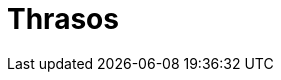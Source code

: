 = Thrasos

:hp-image: /covers/cover.png
:published_at: 2019-01-31
:hp-tags: Blog, Open_Source,
:hp-alt-title: code thrasos
